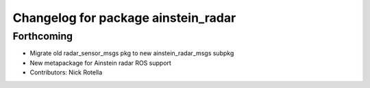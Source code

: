 ^^^^^^^^^^^^^^^^^^^^^^^^^^^^^^^^^^^^
Changelog for package ainstein_radar
^^^^^^^^^^^^^^^^^^^^^^^^^^^^^^^^^^^^

Forthcoming
-----------
* Migrate old radar_sensor_msgs pkg to new ainstein_radar_msgs subpkg
* New metapackage for Ainstein radar ROS support
* Contributors: Nick Rotella

